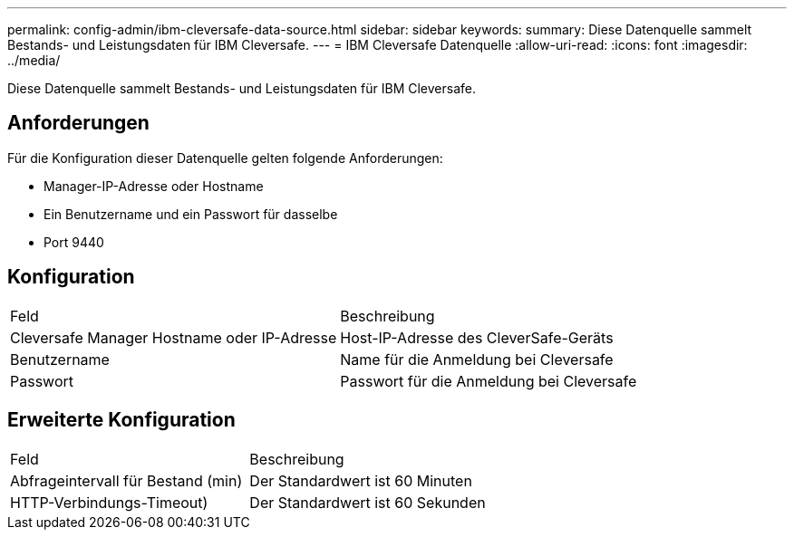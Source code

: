 ---
permalink: config-admin/ibm-cleversafe-data-source.html 
sidebar: sidebar 
keywords:  
summary: Diese Datenquelle sammelt Bestands- und Leistungsdaten für IBM Cleversafe. 
---
= IBM Cleversafe Datenquelle
:allow-uri-read: 
:icons: font
:imagesdir: ../media/


[role="lead"]
Diese Datenquelle sammelt Bestands- und Leistungsdaten für IBM Cleversafe.



== Anforderungen

Für die Konfiguration dieser Datenquelle gelten folgende Anforderungen:

* Manager-IP-Adresse oder Hostname
* Ein Benutzername und ein Passwort für dasselbe
* Port 9440




== Konfiguration

|===


| Feld | Beschreibung 


 a| 
Cleversafe Manager Hostname oder IP-Adresse
 a| 
Host-IP-Adresse des CleverSafe-Geräts



 a| 
Benutzername
 a| 
Name für die Anmeldung bei Cleversafe



 a| 
Passwort
 a| 
Passwort für die Anmeldung bei Cleversafe

|===


== Erweiterte Konfiguration

|===


| Feld | Beschreibung 


 a| 
Abfrageintervall für Bestand (min)
 a| 
Der Standardwert ist 60 Minuten



 a| 
HTTP-Verbindungs-Timeout)
 a| 
Der Standardwert ist 60 Sekunden

|===